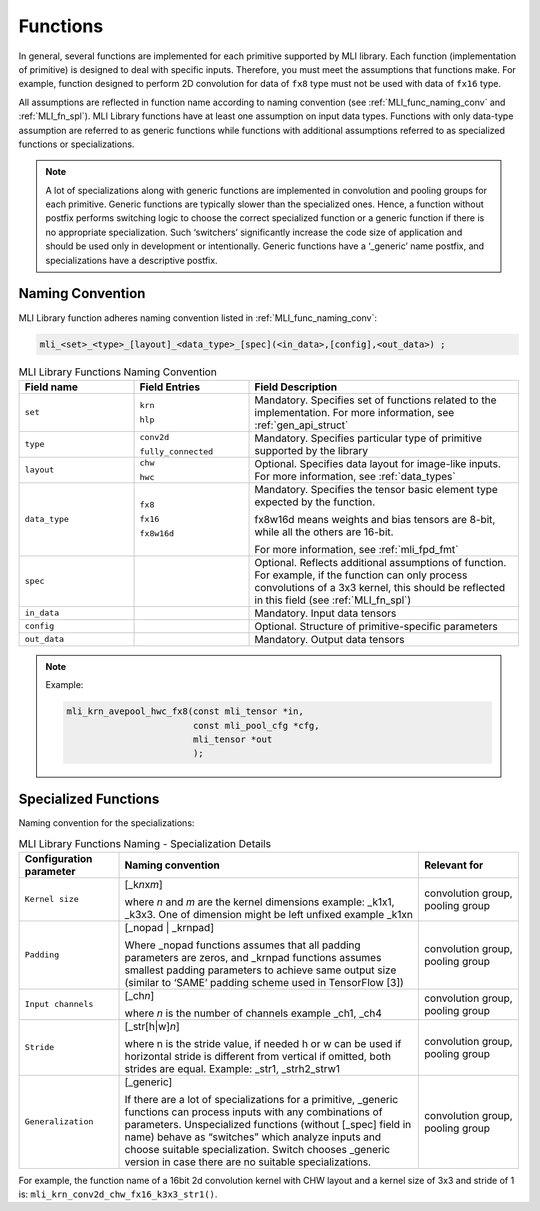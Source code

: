 .. _fns:

Functions 
---------

In general, several functions are implemented for each primitive
supported by MLI library. Each function (implementation of primitive)
is designed to deal with specific inputs. Therefore, you must meet the
assumptions that functions make. For example, function designed to
perform 2D convolution for data of ``fx8`` type must not be used with
data of ``fx16`` type.

All assumptions are reflected in function name according to naming
convention (see :ref:`MLI_func_naming_conv` and 
:ref:`MLI_fn_spl`). MLI Library functions have at
least one assumption on input data types. Functions with only
data-type assumption are referred to as generic functions while
functions with additional assumptions referred to as specialized
functions or specializations.

.. note::    
  A lot of specializations along with generic functions are implemented in convolution and pooling groups for each primitive. Generic functions are typically slower than the specialized ones. Hence, a function without postfix performs switching logic to choose the correct specialized function or a generic function if there is no appropriate specialization. Such ‘switchers’ significantly increase the code size of application and should be used only in development or intentionally. Generic functions have a ‘_generic’ name postfix, and specializations have a descriptive postfix.

Naming Convention
~~~~~~~~~~~~~~~~~

MLI Library function adheres naming convention listed in :ref:`MLI_func_naming_conv`:

.. code::

   mli_<set>_<type>_[layout]_<data_type>_[spec](<in_data>,[config],<out_data>) ; 
.. 
 
.. _MLI_func_naming_conv:
.. table:: MLI Library Functions Naming Convention
   :widths: grid   

   +-----------------------+-----------------------+------------------------------------------------------+
   | **Field name**        | **Field Entries**     | **Field Description**                                |
   +=======================+=======================+======================================================+
   | ``set``               | ``krn``               | Mandatory. Specifies                                 |
   |                       |                       | set of functions                                     |
   |                       | ``hlp``               | related to the                                       |
   |                       |                       | implementation. For more information, see            |
   |                       |                       | :ref:`gen_api_struct`                                |
   +-----------------------+-----------------------+------------------------------------------------------+
   | ``type``              | ``conv2d``            | Mandatory. Specifies                                 |
   |                       |                       | particular type of                                   |
   |                       | ``fully_connected``   | primitive supported                                  |
   |                       |                       | by the library                                       |
   +-----------------------+-----------------------+------------------------------------------------------+
   | ``layout``            | ``chw``               | Optional. Specifies                                  |
   |                       |                       | data layout for                                      |
   |                       | ``hwc``               | image-like inputs.                                   |
   |                       |                       | For more information, see :ref:`data_types`          |
   +-----------------------+-----------------------+------------------------------------------------------+
   | ``data_type``         | ``fx8``               | Mandatory. Specifies                                 |
   |                       |                       | the tensor basic                                     |
   |                       | ``fx16``              | element type expected                                |
   |                       |                       | by the function.                                     |
   |                       | ``fx8w16d``           |                                                      |
   |                       |                       | fx8w16d means weights                                |
   |                       |                       | and bias tensors are                                 |
   |                       |                       | 8-bit, while all the                                 |
   |                       |                       | others are 16-bit.                                   |
   |                       |                       |                                                      |
   |                       |                       | For more information,                                |
   |                       |                       | see :ref:`mli_fpd_fmt`                               |
   +-----------------------+-----------------------+------------------------------------------------------+
   | ``spec``              |                       | Optional. Reflects                                   |
   |                       |                       | additional                                           |
   |                       |                       | assumptions of                                       |
   |                       |                       | function. For                                        |
   |                       |                       | example, if the                                      |
   |                       |                       | function can only                                    |
   |                       |                       | process convolutions                                 |
   |                       |                       | of a 3x3 kernel, this                                |
   |                       |                       | should be reflected                                  |
   |                       |                       | in this field (see                                   |
   |                       |                       | :ref:`MLI_fn_spl`)                                   |
   +-----------------------+-----------------------+------------------------------------------------------+
   | ``in_data``           |                       | Mandatory. Input data          	                  |
   |                       |                       | tensors                        	                  |
   +-----------------------+-----------------------+------------------------------------------------------+
   | ``config``            |                       | Optional. Structure            	                  |
   |                       |                       | of primitive-specific          	                  |
   |                       |                       | parameters                     	                  |
   +-----------------------+-----------------------+------------------------------------------------------+
   | ``out_data``          |                       | Mandatory. Output                                    |
   |                       |                       | data tensors                                         |
   +-----------------------+-----------------------+------------------------------------------------------+

..
.. note::  

   Example:
   
   .. code::
   
      mli_krn_avepool_hwc_fx8(const mli_tensor *in, 
                              const mli_pool_cfg *cfg, 
                              mli_tensor *out
                              );
..
   
.. _spec_fns:

Specialized Functions
~~~~~~~~~~~~~~~~~~~~~

Naming convention for the specializations: \

.. _MLI_fn_spl:
.. table:: MLI Library Functions Naming \- Specialization Details
   :widths: 20,60,20  

   +-----------------------+---------------------------+-----------------------+
   | Configuration         |    Naming convention      | Relevant for          |
   | parameter             |                           |                       |
   +=======================+===========================+=======================+
   | ``Kernel size``       | [_k\ *n*\ x\ *m*]         | convolution group,    |
   |                       |                           | pooling group         |
   |                       | where *n* and *m* are     |                       |
   |                       | the kernel dimensions     |                       |
   |                       | example: \_k1x1, \_k3x3.  |                       |
   |                       | One of dimension might    |                       |
   |                       | be left unfixed example   |                       |
   |                       | \_k1xn                    |                       |
   +-----------------------+---------------------------+-----------------------+
   | ``Padding``           | [_nopad \| \_krnpad]      | convolution group,    |
   |                       |                           | pooling group         |
   |                       | Where \_nopad             |                       |
   |                       | functions assumes         |                       |
   |                       | that all padding          |                       |
   |                       | parameters are            |                       |
   |                       | zeros, and \_krnpad       |                       |
   |                       | functions assumes         |                       |
   |                       | smallest padding          |                       |
   |                       | parameters to achieve     |                       |
   |                       | same output size          |                       |
   |                       | (similar to ‘SAME’        |                       |
   |                       | padding scheme used       |                       |
   |                       | in TensorFlow [3])        |                       |
   +-----------------------+---------------------------+-----------------------+
   | ``Input channels``    | [_ch\ *n*]                | convolution group,    |
   |                       |                           | pooling group         |
   |                       | where *n* is the          |                       |
   |                       | number of channels        |                       |
   |                       | example \_ch1, \_ch4      |                       |
   +-----------------------+---------------------------+-----------------------+
   | ``Stride``            | [_str[h|w]\ *n*]          | convolution group,    |
   |                       |                           | pooling group         |
   |                       | where n is the stride     |                       |
   |                       | value, if needed h or     |                       |
   |                       | w can be used if          |                       |
   |                       | horizontal stride is      |                       |
   |                       | different from            |                       |
   |                       | vertical if omitted,      |                       |
   |                       | both strides are          |                       |
   |                       | equal. Example: \_str1,   |                       |
   |                       | \_strh2_strw1             |                       |
   +-----------------------+---------------------------+-----------------------+
   | ``Generalization``    | [_generic]                | convolution group,    |
   |                       |                           | pooling group         |
   |                       | If there are a lot of     |                       |
   |                       | specializations for a     |                       |
   |                       | primitive, \_generic      |                       |
   |                       | functions can process     |                       |
   |                       | inputs with any           |                       |
   |                       | combinations of           |                       |
   |                       | parameters.               |                       |
   |                       | Unspecialized             |                       |
   |                       | functions (without        |                       |
   |                       | [_spec] field in          |                       |
   |                       | name) behave as           |                       |
   |                       | “switches” which          |                       |
   |                       | analyze inputs and        |                       |
   |                       | choose suitable           |                       |
   |                       | specialization.           |                       |
   |                       | Switch   chooses          |                       |
   |                       | \_generic version in      |                       |
   |                       | case there are no         |                       |
   |                       | suitable                  |                       |
   |                       | specializations.          |                       |
   +-----------------------+---------------------------+-----------------------+


For example, the function name of a 16bit 2d convolution kernel with
CHW layout and a kernel size of 3x3 and stride of 1 is:
``mli_krn_conv2d_chw_fx16_k3x3_str1()``.

